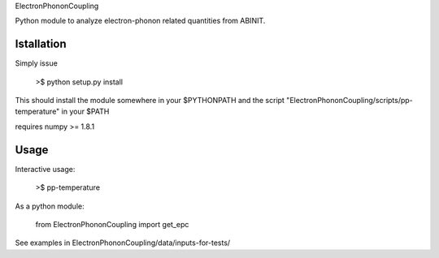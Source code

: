 
ElectronPhononCoupling

Python module to analyze electron-phonon related quantities from ABINIT.


Istallation
-----------

Simply issue

    >$ python setup.py install

This should install the module somewhere in your $PYTHONPATH
and the script "ElectronPhononCoupling/scripts/pp-temperature" in your $PATH

requires numpy >= 1.8.1

Usage
-----

Interactive usage:

    >$ pp-temperature

As a python module:

    from ElectronPhononCoupling import get_epc

See examples in ElectronPhononCoupling/data/inputs-for-tests/

